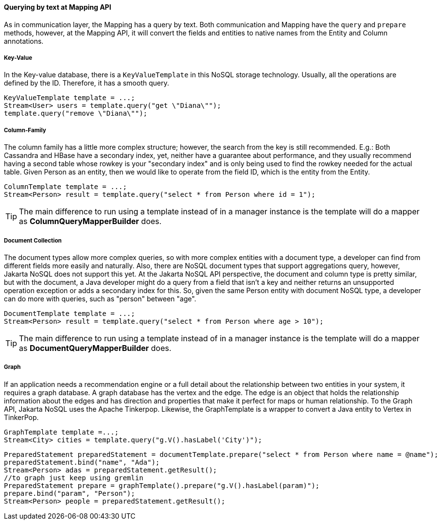 // Copyright (c) 2019 Otavio Santana and others
//
// This program and the accompanying materials are made available under the
// terms of the Eclipse Public License v. 2.0 which is available at
// http://www.eclipse.org/legal/epl-2.0.
//
// This Source Code may also be made available under the following Secondary
// Licenses when the conditions for such availability set forth in the Eclipse
// Public License v. 2.0 are satisfied: GNU General Public License, version 2
// with the GNU Classpath Exception which is available at
// https://www.gnu.org/software/classpath/license.html.
//
// SPDX-License-Identifier: EPL-2.0 OR GPL-2.0 WITH Classpath-exception-2.0

====  Querying by text at Mapping API

As in communication layer, the Mapping has a query by text. Both communication and Mapping have the `query` and `prepare` methods, however, at the Mapping API, it will convert the fields and entities to native names from the Entity and Column annotations.

===== Key-Value

In the Key-value database, there is a `KeyValueTemplate` in this NoSQL storage technology. Usually, all the operations are defined by the ID. Therefore, it has a smooth query.
[source,java]
----
KeyValueTemplate template = ...;
Stream<User> users = template.query("get \"Diana\"");
template.query("remove \"Diana\"");
----


===== Column-Family

The column family has a little more complex structure; however, the search from the key is still recommended. E.g.: Both Cassandra and HBase have a secondary index, yet, neither have a guarantee about performance, and they usually recommend having a second table whose rowkey is your "secondary index" and is only being used to find the rowkey needed for the actual table. Given Person as an entity, then we would like to operate from the field ID, which is the entity from the Entity.


[source,java]
----
ColumnTemplate template = ...;
Stream<Person> result = template.query("select * from Person where id = 1");
----

TIP: The main difference to run using a template instead of in a manager instance is the template will do a mapper as *ColumnQueryMapperBuilder* does.

===== Document Collection

The document types allow more complex queries, so with more complex entities with a document type, a developer can find from different fields more easily and naturally. Also, there are NoSQL document types that support aggregations query, however, Jakarta NoSQL does not support this yet. At the Jakarta NoSQL API perspective, the document and column type is pretty similar, but with the document, a Java developer might do a query from a field that isn't a key and neither returns an unsupported operation exception or adds a secondary index for this. So, given the same Person entity with document NoSQL type, a developer can do more with queries, such as "person" between "age".

[source,java]
----
DocumentTemplate template = ...;
Stream<Person> result = template.query("select * from Person where age > 10");
----

TIP: The main difference to run using a template instead of in a manager instance is the template will do a mapper as *DocumentQueryMapperBuilder* does.

===== Graph

If an application needs a recommendation engine or a full detail about the relationship between two entities in your system, it requires a graph database. A graph database has the vertex and the edge. The edge is an object that holds the relationship information about the edges and has direction and properties that make it perfect for maps or human relationship. To the Graph API, Jakarta NoSQL uses the Apache Tinkerpop. Likewise, the GraphTemplate is a wrapper to convert a Java entity to Vertex in TinkerPop.

[source,java]
----
GraphTemplate template =...;
Stream<City> cities = template.query("g.V().hasLabel('City')");
----

[source,java]
----
PreparedStatement preparedStatement = documentTemplate.prepare("select * from Person where name = @name");
preparedStatement.bind("name", "Ada");
Stream<Person> adas = preparedStatement.getResult();
//to graph just keep using gremlin
PreparedStatement prepare = graphTemplate().prepare("g.V().hasLabel(param)");
prepare.bind("param", "Person");
Stream<Person> people = preparedStatement.getResult();
----